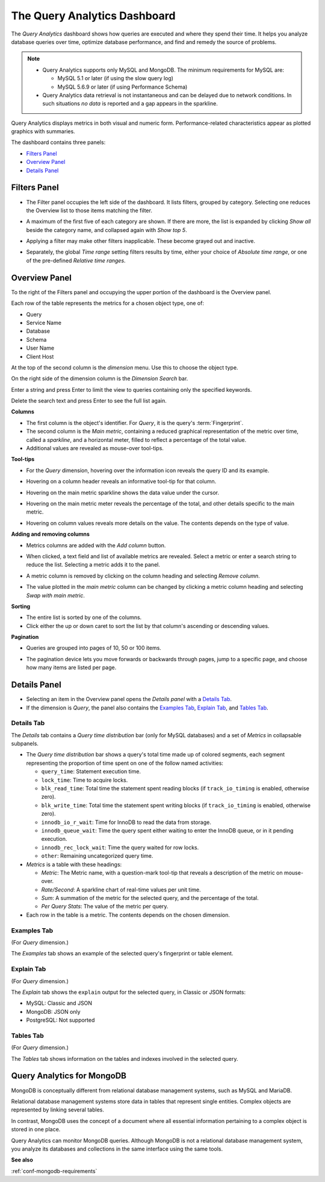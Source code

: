 .. raw:: html

   <!-- Needed for switching between equivalent sections in PMM1/PMM2 -->
   <a id="another-doc-version-link"
      data-location="https://www.percona.com/doc/percona-monitoring-and-management/qan.html"
      href="https://www.percona.com/doc/percona-monitoring-and-management/2.x/qan-intro.html"
      style="display:none;"></a>

.. _pmm.qan:
.. _pmm.qan.home-page.opening:
.. _pmm.qan.query-time-distribution:

#############################
The Query Analytics Dashboard
#############################

The *Query Analytics* dashboard shows how queries are executed and where they spend their time.  It helps you analyze database queries over time, optimize database performance, and find and remedy the source of problems.

.. image:: /_images/PMM_Query_Analytics.jpg

.. note::

   - Query Analytics supports only MySQL and MongoDB. The minimum requirements for MySQL are:

     * MySQL 5.1 or later (if using the slow query log)
     * MySQL 5.6.9 or later (if using Performance Schema)

   - Query Analytics data retrieval is not instantaneous and can be delayed due to network conditions. In such situations *no data* is reported and a gap appears in the sparkline.

Query Analytics displays metrics in both visual and numeric form. Performance-related characteristics appear as plotted graphics with summaries.

The dashboard contains three panels:

- `Filters Panel`_
- `Overview Panel`_
- `Details Panel`_

.. _pmm.qan.time-date-range.selecting:
.. _pmm-qan-query-filtering:
.. _filtering-queries:

*************
Filters Panel
*************

.. image:: /_images/PMM_Query_Analytics_filters.jpg
   :scale: 40%

- The Filter panel occupies the left side of the dashboard. It lists filters, grouped by category. Selecting one reduces the Overview list to those items matching the filter.

- A maximum of the first five of each category are shown. If there are more, the list is expanded by clicking *Show all* beside the category name, and collapsed again with *Show top 5*.

- Applying a filter may make other filters inapplicable. These become grayed out and inactive.

- Separately, the global *Time range* setting filters results by time, either your choice of *Absolute time range*, or one of the pre-defined *Relative time ranges*.

  .. image:: /_images/PMM_Query_Analytics_Time_Range.jpg

.. _pmm-qan-top-ten:
.. _pmm.qan.query-summary.total:
.. _pmm.qan.query-summary.query:
.. _pmm.qan.metric.value.viewing:

**************
Overview Panel
**************

To the right of the Filters panel and occupying the upper portion of the dashboard is
the Overview panel.

.. image:: /_images/PMM_Query_Analytics_overview-table.jpg

Each row of the table represents the metrics for a chosen object type, one of:

- Query
- Service Name
- Database
- Schema
- User Name
- Client Host

At the top of the second column is the *dimension* menu. Use this to choose the object type.

.. image:: /_images/PMM_Query_Analytics_Dimension_Selector.jpg

On the right side of the dimension column is the *Dimension Search* bar.

.. image:: /_images/PMM_Query_Analytics_Panels_Dimension_Search.jpg

Enter a string and press Enter to limit the view to queries containing only the specified keywords.

Delete the search text and press Enter to see the full list again.

**Columns**

- The first column is the object's identifier. For *Query*, it is the query's :term:`Fingerprint`.

- The second column is the *Main metric*, containing a reduced graphical representation of the metric over time, called a *sparkline*, and a horizontal meter, filled to reflect a percentage of the total value.

- Additional values are revealed as mouse-over tool-tips.

**Tool-tips**

- For the *Query* dimension, hovering over the information icon reveals the query ID and its example.

- Hovering on a column header reveals an informative tool-tip for that column.

- Hovering on the main metric sparkline shows the data value under the cursor.

  .. image:: /_images/PMM_Query_Analytics_Main_Metric_Sparkline.jpg

- Hovering on the main metric meter reveals the percentage of the total, and other details specific to the main metric.

  .. image:: /_images/PMM_Query_Analytics_Main_Metric_Summary.jpg

- Hovering on column values reveals more details on the value. The contents depends on the type of value.

  .. image:: /_images/PMM_Query_Analytics_Metric_Tooltip.jpg

**Adding and removing columns**

- Metrics columns are added with the *Add column* button.

  .. image:: /_images/PMM_Query_Analytics_add-columns.jpg

- When clicked, a text field and list of available metrics are revealed. Select a metric or enter a search string to reduce the list. Selecting a metric adds it to the panel.

- A metric column is removed by clicking on the column heading and selecting *Remove column*.

- The value plotted in the *main metric* column can be changed by clicking a metric column heading and selecting *Swap with main metric*.

**Sorting**

- The entire list is sorted by one of the columns.

- Click either the up or down caret to sort the list by that column's ascending or descending values.

**Pagination**

- Queries are grouped into pages of 10, 50 or 100 items.

- The pagination device lets you move forwards or backwards through pages, jump to a specific page, and choose how many items are listed per page.

  .. image:: /_images/PMM_Query_Analytics_pagination.jpg

.. _pmm-qan-query-selecting:
.. _query-detail-section:

*************
Details Panel
*************

- Selecting an item in the Overview panel opens the *Details panel* with a `Details Tab`_.

- If the dimension is *Query*, the panel also contains the `Examples Tab`_, `Explain Tab`_, and `Tables Tab`_.

===========
Details Tab
===========

The *Details* tab contains a *Query time distribution* bar (only for MySQL databases)
and a set of *Metrics* in collapsable subpanels.

.. image:: /_images/PMM_Query_Analytics_details.jpg

- The *Query time distribution* bar shows a query's total time made up of colored segments, each segment representing the proportion of time spent on one of the follow named activities:

  - ``query_time``: Statement execution time.
  - ``lock_time``: Time to acquire locks.
  - ``blk_read_time``: Total time the statement spent reading blocks (if ``track_io_timing`` is enabled, otherwise zero).
  - ``blk_write_time``: Total time the statement spent writing blocks (if ``track_io_timing`` is enabled, otherwise zero).
  - ``innodb_io_r_wait``: Time for InnoDB to read the data from storage.
  - ``innodb_queue_wait``: Time the query spent either waiting to enter the InnoDB queue, or in it pending execution.
  - ``innodb_rec_lock_wait``: Time the query waited for row locks.
  - ``other``: Remaining uncategorized query time.

- *Metrics* is a table with these headings:

  - *Metric*: The Metric name, with a question-mark tool-tip that reveals a description of the metric on mouse-over.

  - *Rate/Second*: A sparkline chart of real-time values per unit time.

  - *Sum*: A summation of the metric for the selected query, and the percentage of the total.

  - *Per Query Stats*: The value of the metric per query.

- Each row in the table is a metric. The contents depends on the chosen dimension.

============
Examples Tab
============

(For *Query* dimension.)

The *Examples* tab shows an example of the selected query's fingerprint or table element.

.. image:: /_images/PMM_Query_Analytics_examples.jpg

===========
Explain Tab
===========

(For *Query* dimension.)

The *Explain* tab shows the ``explain`` output for the selected query, in Classic or JSON formats:

- MySQL: Classic and JSON
- MongoDB: JSON only
- PostgreSQL: Not supported

.. image:: /_images/PMM_Query_Analytics_explain.jpg

==========
Tables Tab
==========

(For *Query* dimension.)

The *Tables* tab shows information on the tables and indexes involved in the selected query.

.. image:: /_images/PMM_Query_Analytics_tables.jpg

.. _pmm.qan-mongodb:
.. _figure.pmm.qan-mongodb.query-summary-table.mongodb:
.. _figure.pmm.qan-mongodb.query-metrics:

***************************
Query Analytics for MongoDB
***************************

MongoDB is conceptually different from relational database management systems, such as MySQL and MariaDB.

Relational database management systems store data in tables that represent single entities. Complex objects are represented by linking several tables.

In contrast, MongoDB uses the concept of a document where all essential information pertaining to a complex object is stored in one place.

Query Analytics can monitor MongoDB queries. Although MongoDB is not a relational database management system, you analyze its databases and collections in the same interface using the same tools.

**See also**

:ref:`conf-mongodb-requirements`
